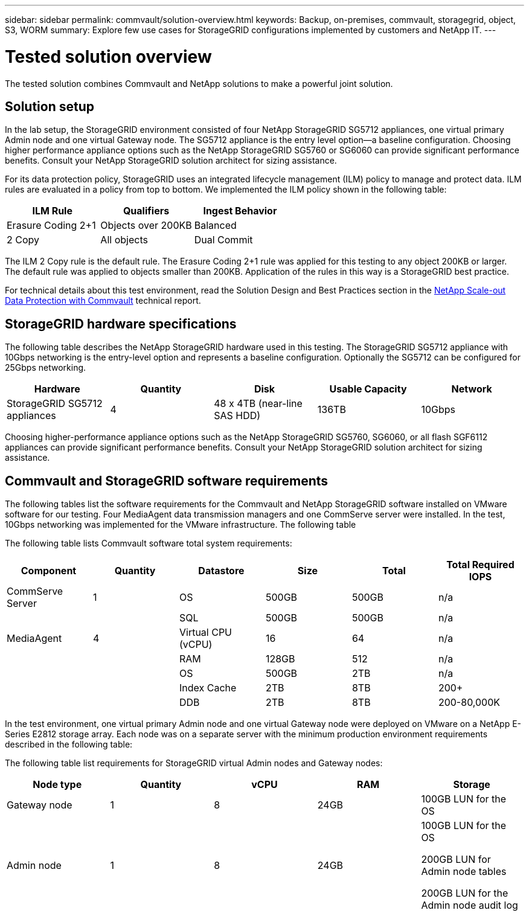 ---
sidebar: sidebar
permalink: commvault/solution-overview.html
keywords: Backup, on-premises, commvault, storagegrid, object, S3, WORM
summary: Explore few use cases for StorageGRID configurations implemented by customers and NetApp IT.
---

= Tested solution overview
:hardbreaks:
:nofooter:
:icons: font
:linkattrs:
:imagesdir: ../media/

[.lead]
The tested solution combines Commvault and NetApp solutions to make a powerful joint solution.

== Solution setup 

In the lab setup, the StorageGRID environment consisted of four NetApp StorageGRID SG5712 appliances, one virtual primary Admin node and one virtual Gateway node. The SG5712 appliance is the entry level option—a baseline configuration. Choosing higher performance appliance options such as the NetApp StorageGRID SG5760 or SG6060 can provide significant performance benefits. Consult your NetApp StorageGRID solution architect for sizing assistance.

For its data protection policy, StorageGRID uses an integrated lifecycle management (ILM) policy to manage and protect data. ILM rules are evaluated in a policy from top to bottom. We implemented the ILM policy shown in the following table:

[cols="1a,1a,1a",options="header",]
|===
|ILM Rule |Qualifiers |Ingest Behavior
|Erasure Coding 2+1 |Objects over 200KB |Balanced
|2 Copy |All objects |Dual Commit
|===

The ILM 2 Copy rule is the default rule. The Erasure Coding 2+1 rule was applied for this testing to any object 200KB or larger. The default rule was applied to objects smaller than 200KB. Application of the rules in this way is a StorageGRID best practice.

For technical details about this test environment, read the Solution Design and Best Practices section in the https://www.netapp.com/us/media/tr-4831.pdf[NetApp Scale-out Data Protection with Commvault] technical report.

== StorageGRID hardware specifications 

The following table describes the NetApp StorageGRID hardware used in this testing. The StorageGRID SG5712 appliance with 10Gbps networking is the entry-level option and represents a baseline configuration. Optionally the SG5712 can be configured for 25Gbps networking.

[cols="1a,1a,1a,1a,1a",options="header",]
|===
|Hardware |Quantity |Disk |Usable Capacity |Network
|StorageGRID SG5712 appliances |4 |48 x 4TB (near-line SAS HDD) |136TB |10Gbps
|===

Choosing higher-performance appliance options such as the NetApp StorageGRID SG5760, SG6060, or all flash SGF6112 appliances can provide significant performance benefits. Consult your NetApp StorageGRID solution architect for sizing assistance.

== Commvault and StorageGRID software requirements

The following tables list the software requirements for the Commvault and NetApp StorageGRID software installed on VMware software for our testing. Four MediaAgent data transmission managers and one CommServe server were installed. In the test, 10Gbps networking was implemented for the VMware infrastructure. The following table 

The following table lists Commvault software total system requirements:

[cols="1a,1a,1a,1a,1a,1a",options="header",]
|===
|Component |Quantity |Datastore |Size |Total |Total Required IOPS
|CommServe Server |1 |OS |500GB |500GB |n/a
| | |SQL |500GB |500GB |n/a
|MediaAgent |4 |Virtual CPU (vCPU) |16 |64 |n/a
| | |RAM |128GB |512 |n/a
| | |OS |500GB |2TB |n/a
| | |Index Cache |2TB |8TB |200+
| | |DDB |2TB |8TB |200-80,000K
|===

In the test environment, one virtual primary Admin node and one virtual Gateway node were deployed on VMware on a NetApp E-Series E2812 storage array. Each node was on a separate server with the minimum production environment requirements described in the following table:

The following table list requirements for StorageGRID virtual Admin nodes and Gateway nodes:

[cols="1a,1a,1a,1a,1a",options="header",]
|===
|Node type |Quantity |vCPU |RAM |Storage
|Gateway node |1 |8 |24GB |100GB LUN for the OS
|Admin node |1 |8 |24GB a|
100GB LUN for the OS

200GB LUN for Admin node tables

200GB LUN for the Admin node audit log

|===
